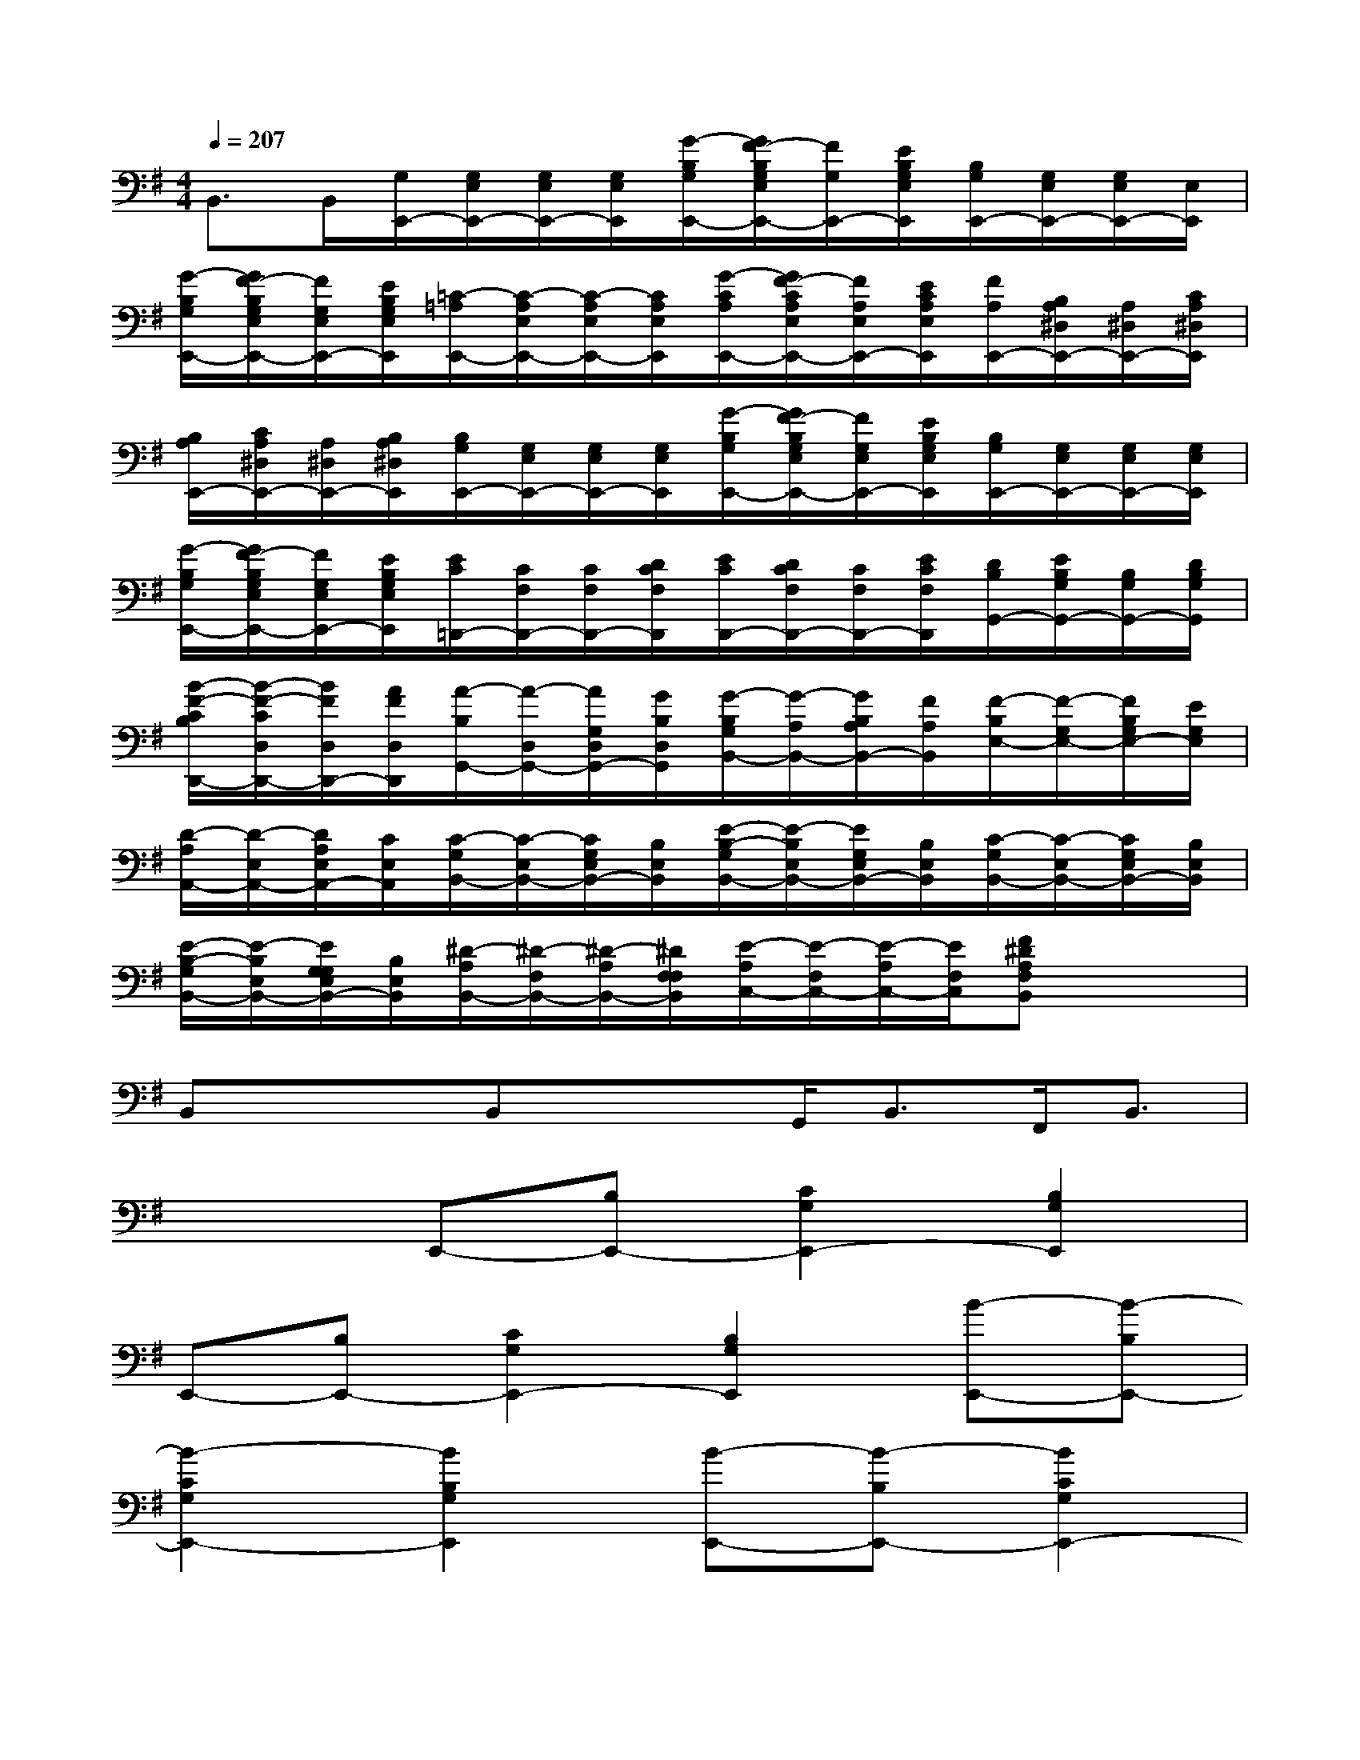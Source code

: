 X:1
T:
M:4/4
L:1/8
Q:1/4=207
K:G%1sharps
V:1
B,,>B,,[G,/2E,,/2-][G,/2E,/2E,,/2-][G,/2E,/2E,,/2-][G,/2E,/2E,,/2][G/2-B,/2G,/2E,,/2-][G/2F/2-B,/2G,/2E,/2E,,/2-][F/2G,/2E,,/2-][E/2B,/2G,/2E,/2E,,/2][B,/2G,/2E,,/2-][G,/2E,/2E,,/2-][G,/2E,/2E,,/2-][E,/2E,,/2]|
[G/2-B,/2G,/2E,,/2-][G/2F/2-B,/2G,/2E,/2E,,/2-][F/2G,/2E,/2E,,/2-][E/2B,/2G,/2E,/2E,,/2][=C/2-=A,/2E,,/2-][C/2-A,/2E,/2E,,/2-][C/2-A,/2E,/2E,,/2-][C/2A,/2E,/2E,,/2][G/2-C/2A,/2E,,/2-][G/2F/2-C/2A,/2E,/2E,,/2-][F/2A,/2E,/2E,,/2-][E/2C/2A,/2E,/2E,,/2][F/2A,/2E,,/2-][B,/2A,/2^D,/2E,,/2-][A,/2^D,/2E,,/2-][C/2A,/2^D,/2E,,/2]|
[B,/2A,/2E,,/2-][C/2A,/2^D,/2E,,/2-][A,/2^D,/2E,,/2-][B,/2A,/2^D,/2E,,/2][B,/2G,/2E,,/2-][G,/2E,/2E,,/2-][G,/2E,/2E,,/2-][G,/2E,/2E,,/2][G/2-B,/2G,/2E,,/2-][G/2F/2-B,/2G,/2E,/2E,,/2-][F/2G,/2E,/2E,,/2-][E/2B,/2G,/2E,/2E,,/2][B,/2G,/2E,,/2-][G,/2E,/2E,,/2-][G,/2E,/2E,,/2-][G,/2E,/2E,,/2]|
[G/2-B,/2G,/2E,,/2-][G/2F/2-B,/2G,/2E,/2E,,/2-][F/2G,/2E,/2E,,/2-][E/2B,/2G,/2E,/2E,,/2][E/2C/2=D,,/2-][C/2F,/2D,,/2-][C/2F,/2D,,/2-][D/2C/2F,/2D,,/2][E/2C/2D,,/2-][D/2C/2F,/2D,,/2-][C/2F,/2D,,/2-][E/2C/2F,/2D,,/2][D/2B,/2G,,/2-][E/2B,/2G,/2G,,/2-][B,/2G,/2G,,/2-][D/2B,/2G,/2G,,/2]|
[B/2-F/2-C/2B,/2D,,/2-][B/2-F/2-C/2D,/2D,,/2-][B/2F/2D,/2D,,/2-][A/2F/2D,/2D,,/2][A/2-B,/2G,,/2-][A/2-D,/2G,,/2-][A/2G,/2D,/2G,,/2-][G/2B,/2D,/2G,,/2][G/2-B,/2G,/2B,,/2-][G/2-A,/2B,,/2-][G/2B,/2A,/2B,,/2-][F/2A,/2B,,/2][F/2-B,/2E,/2-][F/2-G,/2E,/2-][F/2B,/2G,/2E,/2-][E/2G,/2E,/2]|
[D/2-A,/2A,,/2-][D/2-E,/2A,,/2-][D/2A,/2E,/2A,,/2-][C/2E,/2A,,/2][C/2-G,/2B,,/2-][C/2-E,/2B,,/2-][C/2G,/2E,/2B,,/2-][B,/2E,/2B,,/2][E/2-B,/2-G,/2B,,/2-][E/2-B,/2E,/2B,,/2-][E/2G,/2E,/2B,,/2-][B,/2E,/2B,,/2][C/2-G,/2B,,/2-][C/2-E,/2B,,/2-][C/2G,/2E,/2B,,/2-][B,/2E,/2B,,/2]|
[E/2-B,/2-G,/2B,,/2-][E/2-B,/2E,/2B,,/2-][E/2G,/2G,/2E,/2B,,/2-][B,/2E,/2B,,/2][^D/2-A,/2B,,/2-][^D/2-F,/2B,,/2-][^D/2-A,/2B,,/2-][^D/2F,/2F,/2B,,/2][E/2-A,/2C,/2-][E/2-F,/2C,/2-][E/2-A,/2C,/2-][E/2F,/2C,/2][F^DA,F,B,,]x/2x/2|
B,,x/2x/2B,,x/2x/2G,,<B,,F,,/2B,,3/2|
x2E,,-[B,E,,-][C2G,2E,,2-][B,2G,2E,,2]|
E,,-[B,E,,-][C2G,2E,,2-][B,2G,2E,,2][B-E,,-][B-B,E,,-]|
[B2-C2G,2E,,2-][B2B,2G,2E,,2][B-E,,-][B-B,E,,-][B2C2G,2E,,2-]|
[BB,-G,-E,,-][eB,G,E,,][e-E,,-][e-B,E,,-][e2-C2G,2E,,2-][e2B,2G,2E,,2]|
[E-E,,-][E-B,E,,-][E2-C2G,2E,,2-][E2B,2G,2E,,2][F-B,,-][F-B,B,,-]|
[F2-C2A,2B,,2-][F2B,2A,2B,,2][B-B,,-][B-B,B,,-][B2-C2A,2B,,2-]|
[B2B,2A,2B,,2][G-E,,-][G-B,E,,-][G2-C2G,2E,,2-][G2B,2G,2E,,2]|
[E-E,,-][E-B,E,,-][E2-C2G,2E,,2-][E2B,2G,2E,,2][B-E,,-][B-B,E,,-]